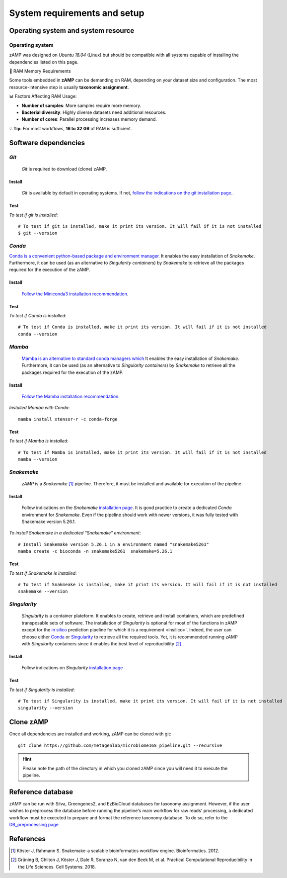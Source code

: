 
.. _setup:

########################################################################
System requirements and setup
########################################################################


Operating system and system resource 
=======================================================================

Operating system
-----------------------------------------------------------------------
zAMP was designed on *Ubuntu 18.04* (Linux) but should be compatible with all systems capable of installing the dependencies listed on this page.

🚀 RAM Memory Requirements

Some tools embedded in **zAMP** can be demanding on RAM, depending on your dataset size and configuration. The most resource-intensive step is usually **taxonomic assignment**.

📊 Factors Affecting RAM Usage:

- **Number of samples**: More samples require more memory.
- **Bacterial diversity**: Highly diverse datasets need additional resources.
- **Number of cores**: Parallel processing increases memory demand.

💡 **Tip**: For most workflows, **16 to 32 GB** of RAM is sufficient.

Software dependencies
=======================================================================

.. _git:

*Git*
-----------------------------------------------------------------------

    *Git* is required to download (clone) zAMP. 


Install
_______________________________________________________________________

   *Git* is available by default in operating systems. If not, `follow the indications on the git installation page. <https://git-scm.com/downloads>`_.

    
Test
_______________________________________________________________________

*To test if git is installed*::

    # To test if git is installed, make it print its version. It will fail if it is not installed
    $ git --version



*Conda*
-----------------------------------------------------------------------


`Conda is a convenient python-based package and environment manager. <https://docs.conda.io/en/latest>`_ It enables the easy installation of *Snakemake*. Furthermore, it can be used (as an alternative to *Singularity containers*) by *Snakemake* to retrieve all the packages required for the execution of the zAMP.


Install
_______________________________________________________________________
    `Follow the Miniconda3 installation recommendation <https://docs.conda.io/en/latest/miniconda.html>`_.


Test
_______________________________________________________________________

*To test if Conda is installed*::

    # To test if Conda is installed, make it print its version. It will fail if it is not installed
    conda --version



*Mamba*
-----------------------------------------------------------------------

    `Mamba is an alternative to standard conda managers which  <https://docs.conda.io/en/latest>`_
    It enables the easy installation of *Snakemake*. Furthermore, it can be used (as an alternative to *Singularity containers*) by *Snakemake* to retrieve all the packages required for the execution of the zAMP.


Install
_______________________________________________________________________
    `Follow the Mamba installation recommendation <https://github.com/mamba-org/mamba>`_.


*Installed Mamba with Conda*::
    
    mamba install xtensor-r -c conda-forge



Test
_______________________________________________________________________

*To test if Mamba is installed*::

    # To test if Mamba is installed, make it print its version. It will fail if it is not installed
    mamba --version





.. _snakemake:    
 
*Snakemake*
-----------------------------------------------------------------------

    *zAMP* is a *Snakemake* [1]_ pipeline. Therefore, it must be installed and available for execution of the pipeline. 


Install
_______________________________________________________________________
    Follow indications on the *Snakemake* `installation page <https://snakemake.readthedocs.io/en/stable/getting_started/installation.html>`_. It is good practice to create a dedicated *Conda* environment for *Snakemake*. Even if the pipeline should work with newer versions, it was fully tested with Snakemake version 5.26.1. 
    

*To install Snakemake in a dedicated "Snakemake" environment*::

    # Install Snakemake version 5.26.1 in a environment named "snakemake5261"
    mamba create -c bioconda -n snakemake5261  snakemake=5.26.1


Test
_______________________________________________________________________

*To test if Snakemake is installed*::

    # To test if Snakmeake is installed, make it print its version. It will fail if it is not installed
    snakemake --version


.. _singularity:   

*Singularity* 
-----------------------------------------------------------------------

    *Singularity* is a container plateform. It enables to create, retrieve and install containers, which are predefined transposable sets of software. The installation of *Singularity* is optional for most of the functions in zAMP except for the `in silico <https://zamp.readthedocs.io/en/latest/pages/insilico_validation.html>`_ prediction pipeline for which it is a requirement <insilico>`. Indeed, the user can choose either Conda_ or Singularity_ to retrieve all the required tools. Yet, it is recommended running zAMP with *Singularity* containers since it enables the best level of reproducibility [2]_. 

    
Install
_______________________________________________________________________
    Follow indications on *Singularity* `installation page <https://sylabs.io/guides/3.6/user-guide/quick_start.html#quick-installation-steps>`_


Test
_______________________________________________________________________

*To test if Singularity is installed*::

    # To test if Singularity is installed, make it print its version. It will fail if it is not installed
    singularity --version




Clone zAMP
=======================================================================

Once all dependencies are installed and working, zAMP can be cloned with git::

    git clone https://github.com/metagenlab/microbiome16S_pipeline.git --recursive


.. Hint:: Please note the path of the directory in which you cloned zAMP since you will need it to execute the pipeline. 



Reference database
=======================================================================

zAMP can be run with Silva, Greengenes2, and EzBioCloud databases for taxonomy assignment. However, if the user wishes to preprocess the database before running the pipeline's main workflow for raw reads' processing, a dedicated workflow must be executed to prepare and format the reference taxonomy database. To do so, refer to the `DB_preprocessing page <https://zamp.readthedocs.io/en/latest/pages/ref_DB_preprocessing.html>`_


References
=======================================================================

.. [1] Köster J, Rahmann S. Snakemake-a scalable bioinformatics workflow engine. Bioinformatics. 2012. 
.. [2] Grüning B, Chilton J, Köster J, Dale R, Soranzo N, van den Beek M, et al. Practical Computational Reproducibility in the Life Sciences. Cell Systems. 2018. 
